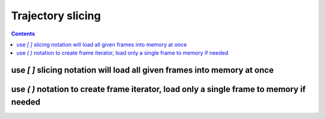 .. _trajectory_slice:

Trajectory slicing
==================

.. contents::

use `[ ]` slicing notation will load all given frames into memory at once
-------------------------------------------------------------------------

.. ipython:: python

    import pytraj as pt
    traj = pt.iterload('data/tz2.ortho.nc', 'data/tz2.ortho.parm7')
    print(traj)
    
    # get 1st frame
    traj[0]

    # get last frame
    traj[-1]

    # get frame 2 to 8, skip every 2
    traj[2:8:2]

    # strip all atoms but CA
    traj['@CA']

    # take coords for 1st residues
    traj[':1']

    # get frames 1, 3, 7 with only CA atoms
    traj[[1, 3, 7], '@CA']

    # get frame 2 to 8, skip every 2 and keep only non-H atoms
    traj[2:8:2, '!@H=']

    # get frame 2 to 8, skip every 2, reverse from last to begin
    # strip water
    traj[8:2:-2, '!:WAT']

    # skip every 2 frames
    traj[::2]


use `( )` notation to create frame iterator, load only a single frame to memory if needed
-----------------------------------------------------------------------------------------

.. ipython:: python

    traj(0, 8, 2)
    for frame in traj(0, 8, 2): print(frame)

    # iterating with autoimage
    for frame in traj(0, 8, 2, autoimage=True): print(frame)

    # iterating with rmsfit to first frame
    for frame in traj(0, 8, 2, rmsfit=0): print(frame)

    # iterating all frames and keep only CA atoms
    for frame in traj(mask='@CA'): print(frame)

    # iterating all frames and strip waters
    for frame in traj(mask='!:WAT'): print(frame)

